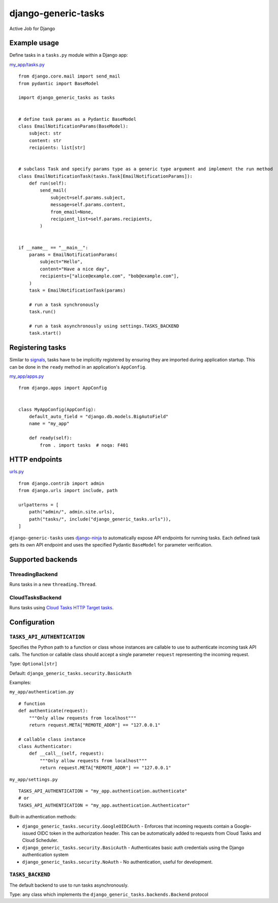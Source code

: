 django-generic-tasks
====================

Active Job for Django

Example usage
-------------

Define tasks in a ``tasks.py`` module within a Django app:

`my_app/tasks.py <django_generic_tasks_example/my_app/tasks.py>`_

::

    from django.core.mail import send_mail
    from pydantic import BaseModel

    import django_generic_tasks as tasks


    # define task params as a Pydantic BaseModel
    class EmailNotificationParams(BaseModel):
        subject: str
        content: str
        recipients: list[str]


    # subclass Task and specify params type as a generic type argument and implement the run method
    class EmailNotificationTask(tasks.Task[EmailNotificationParams]):
        def run(self):
            send_mail(
                subject=self.params.subject,
                message=self.params.content,
                from_email=None,
                recipient_list=self.params.recipients,
            )


    if __name__ == "__main__":
        params = EmailNotificationParams(
            subject="Hello",
            content="Have a nice day",
            recipients=["alice@example.com", "bob@example.com"],
        )
        task = EmailNotificationTask(params)

        # run a task synchronously
        task.run()

        # run a task asynchronously using settings.TASKS_BACKEND
        task.start()

Registering tasks
-----------------

Similar to `signals <https://docs.djangoproject.com/en/4.0/topics/signals/#connecting-receiver-functions-1>`_, tasks have
to be implicitly registered by ensuring they are imported during application startup. This can be done in the ``ready``
method in an application's ``AppConfig``.

`my_app/apps.py <django_generic_tasks_example/my_app/apps.py>`_

::

    from django.apps import AppConfig


    class MyAppConfig(AppConfig):
        default_auto_field = "django.db.models.BigAutoField"
        name = "my_app"

        def ready(self):
            from . import tasks  # noqa: F401

HTTP endpoints
--------------

`urls.py <django_generic_tasks_example/django_generic_tasks_example/urls.py>`_

::

    from django.contrib import admin
    from django.urls import include, path

    urlpatterns = [
        path("admin/", admin.site.urls),
        path("tasks/", include("django_generic_tasks.urls")),
    ]

``django-generic-tasks`` uses `django-ninja <https://django-ninja.rest-framework.com/>`_ to automatically expose API endpoints for running tasks. Each defined task
gets its own API
endpoint and uses the specified Pydantic ``BaseModel`` for parameter verification.

.. image:: https://user-images.githubusercontent.com/11734309/165979039-df4d2bfe-4c38-4798-af2e-fd0792303608.png
  :alt: autogenerated OpenAPI docs

Supported backends
------------------

ThreadingBackend
~~~~~~~~~~~~~~~~

Runs tasks in a new ``threading.Thread``.

CloudTasksBackend
~~~~~~~~~~~~~~~~~

Runs tasks using `Cloud Tasks <https://cloud.google.com/tasks>`_ `HTTP Target tasks <https://cloud.google.com/tasks/docs/creating-http-target-tasks>`_.

Configuration
-------------

``TASKS_API_AUTHENTICATION``
~~~~~~~~~~~~~~~~~~~~~~~~~~~~

Specifies the Python path to a function or class whose instances are callable to use to authenticate incoming task API calls. The function or callable class should accept a single parameter ``request`` representing the incoming request.

Type: ``Optional[str]``

Default: ``django_generic_tasks.security.BasicAuth``

Examples:

``my_app/authentication.py``

::

    # function
    def authenticate(request):
        """Only allow requests from localhost"""
        return request.META["REMOTE_ADDR"] == "127.0.0.1"

    # callable class instance
    class Authenticator:
        def __call__(self, request):
            """Only allow requests from localhost"""
            return request.META["REMOTE_ADDR"] == "127.0.0.1"

``my_app/settings.py``

::

    TASKS_API_AUTHENTICATION = "my_app.authentication.authenticate"
    # or
    TASKS_API_AUTHENTICATION = "my_app.authentication.Authenticator"

Built-in authentication methods:

* ``django_generic_tasks.security.GoogleOIDCAuth`` - Enforces that incoming requests contain a Google-issued OIDC token in the authorization header. This can be automatically added to requests from Cloud Tasks and Cloud Scheduler.
* ``django_generic_tasks.security.BasicAuth`` - Authenticates basic auth credentials using the Django authentication system
* ``django_generic_tasks.security.NoAuth`` - No authentication, useful for development.

``TASKS_BACKEND``
~~~~~~~~~~~~~~~~~

The default backend to use to run tasks asynchronously.

Type: any class which implements the ``django_generic_tasks.backends.Backend`` protocol
